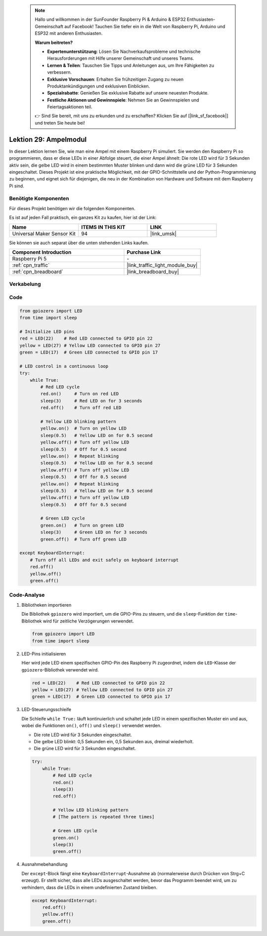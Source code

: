  .. note::

    Hallo und willkommen in der SunFounder Raspberry Pi & Arduino & ESP32 Enthusiasten-Gemeinschaft auf Facebook! Tauchen Sie tiefer ein in die Welt von Raspberry Pi, Arduino und ESP32 mit anderen Enthusiasten.

    **Warum beitreten?**

    - **Expertenunterstützung**: Lösen Sie Nachverkaufsprobleme und technische Herausforderungen mit Hilfe unserer Gemeinschaft und unseres Teams.
    - **Lernen & Teilen**: Tauschen Sie Tipps und Anleitungen aus, um Ihre Fähigkeiten zu verbessern.
    - **Exklusive Vorschauen**: Erhalten Sie frühzeitigen Zugang zu neuen Produktankündigungen und exklusiven Einblicken.
    - **Spezialrabatte**: Genießen Sie exklusive Rabatte auf unsere neuesten Produkte.
    - **Festliche Aktionen und Gewinnspiele**: Nehmen Sie an Gewinnspielen und Feiertagsaktionen teil.

    👉 Sind Sie bereit, mit uns zu erkunden und zu erschaffen? Klicken Sie auf [|link_sf_facebook|] und treten Sie heute bei!

.. _pi_lesson29_traffic_light_module:

Lektion 29: Ampelmodul
==================================

In dieser Lektion lernen Sie, wie man eine Ampel mit einem Raspberry Pi simuliert. Sie werden den Raspberry Pi so programmieren, dass er diese LEDs in einer Abfolge steuert, die einer Ampel ähnelt: Die rote LED wird für 3 Sekunden aktiv sein, die gelbe LED wird in einem bestimmten Muster blinken und dann wird die grüne LED für 3 Sekunden eingeschaltet. Dieses Projekt ist eine praktische Möglichkeit, mit der GPIO-Schnittstelle und der Python-Programmierung zu beginnen, und eignet sich für diejenigen, die neu in der Kombination von Hardware und Software mit dem Raspberry Pi sind.

Benötigte Komponenten
--------------------------

Für dieses Projekt benötigen wir die folgenden Komponenten.

Es ist auf jeden Fall praktisch, ein ganzes Kit zu kaufen, hier ist der Link:

.. list-table::
    :widths: 20 20 20
    :header-rows: 1

    *   - Name
        - ITEMS IN THIS KIT
        - LINK
    *   - Universal Maker Sensor Kit
        - 94
        - |link_umsk|

Sie können sie auch separat über die unten stehenden Links kaufen.

.. list-table::
    :widths: 30 20
    :header-rows: 1

    *   - Component Introduction
        - Purchase Link

    *   - Raspberry Pi 5
        - \-
    *   - :ref:`cpn_traffic`
        - |link_traffic_light_module_buy|
    *   - :ref:`cpn_breadboard`
        - |link_breadboard_buy|

Verkabelung
---------------------------

.. image:: img/Lesson_29_Traffic_Light_Module_Pi_bb.png
    :width: 100%

Code
---------------------------

.. code-block:: python

   from gpiozero import LED
   from time import sleep

   # Initialize LED pins
   red = LED(22)    # Red LED connected to GPIO pin 22
   yellow = LED(27) # Yellow LED connected to GPIO pin 27
   green = LED(17)  # Green LED connected to GPIO pin 17

   # LED control in a continuous loop
   try:
       while True:
           # Red LED cycle
           red.on()     # Turn on red LED
           sleep(3)     # Red LED on for 3 seconds
           red.off()    # Turn off red LED

           # Yellow LED blinking pattern
           yellow.on()  # Turn on yellow LED
           sleep(0.5)   # Yellow LED on for 0.5 second
           yellow.off() # Turn off yellow LED
           sleep(0.5)   # Off for 0.5 second
           yellow.on()  # Repeat blinking
           sleep(0.5)   # Yellow LED on for 0.5 second
           yellow.off() # Turn off yellow LED
           sleep(0.5)   # Off for 0.5 second
           yellow.on()  # Repeat blinking
           sleep(0.5)   # Yellow LED on for 0.5 second
           yellow.off() # Turn off yellow LED
           sleep(0.5)   # Off for 0.5 second

           # Green LED cycle
           green.on()   # Turn on green LED
           sleep(3)     # Green LED on for 3 seconds
           green.off()  # Turn off green LED

   except KeyboardInterrupt:
       # Turn off all LEDs and exit safely on keyboard interrupt
       red.off()
       yellow.off()
       green.off()



Code-Analyse
---------------------------

#. Bibliotheken importieren
   
   Die Bibliothek ``gpiozero`` wird importiert, um die GPIO-Pins zu steuern, und die ``sleep``-Funktion der ``time``-Bibliothek wird für zeitliche Verzögerungen verwendet.

   .. code-block:: python

      from gpiozero import LED
      from time import sleep

#. LED-Pins initialisieren
   
   Hier wird jede LED einem spezifischen GPIO-Pin des Raspberry Pi zugeordnet, indem die ``LED``-Klasse der ``gpiozero``-Bibliothek verwendet wird.

   .. code-block:: python

      red = LED(22)    # Red LED connected to GPIO pin 22
      yellow = LED(27) # Yellow LED connected to GPIO pin 27
      green = LED(17)  # Green LED connected to GPIO pin 17

#. LED-Steuerungsschleife
   
   Die Schleife ``while True:`` läuft kontinuierlich und schaltet jede LED in einem spezifischen Muster ein und aus, wobei die Funktionen ``on()``, ``off()`` und ``sleep()`` verwendet werden.

   - Die rote LED wird für 3 Sekunden eingeschaltet.
   - Die gelbe LED blinkt: 0,5 Sekunden ein, 0,5 Sekunden aus, dreimal wiederholt.
   - Die grüne LED wird für 3 Sekunden eingeschaltet.

   .. code-block:: python

      try:
          while True:
              # Red LED cycle
              red.on()
              sleep(3)
              red.off()

              # Yellow LED blinking pattern
              # [The pattern is repeated three times]
              
              # Green LED cycle
              green.on()
              sleep(3)
              green.off()

#. Ausnahmebehandlung
   
   Der ``except``-Block fängt eine ``KeyboardInterrupt``-Ausnahme ab (normalerweise durch Drücken von Strg+C erzeugt). Er stellt sicher, dass alle LEDs ausgeschaltet werden, bevor das Programm beendet wird, um zu verhindern, dass die LEDs in einem undefinierten Zustand bleiben.

   .. code-block:: python

      except KeyboardInterrupt:
          red.off()
          yellow.off()
          green.off()